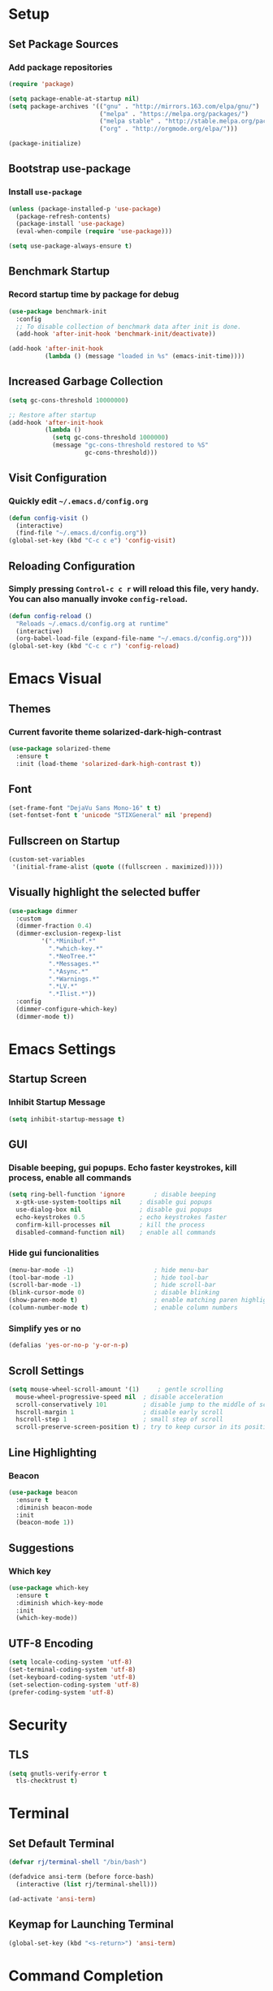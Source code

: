 * Setup

** Set Package Sources

*** Add package repositories

#+BEGIN_SRC emacs-lisp
  (require 'package)

  (setq package-enable-at-startup nil)
  (setq package-archives '(("gnu" . "http://mirrors.163.com/elpa/gnu/")
                           ("melpa" . "https://melpa.org/packages/")
                           ("melpa stable" . "http://stable.melpa.org/packages/")
                           ("org" . "http://orgmode.org/elpa/")))

  (package-initialize)
#+END_SRC

** Bootstrap use-package

*** Install =use-package=

#+BEGIN_SRC emacs-lisp
  (unless (package-installed-p 'use-package)
    (package-refresh-contents)
    (package-install 'use-package)
    (eval-when-compile (require 'use-package)))
#+END_SRC

#+BEGIN_SRC emacs-lisp
  (setq use-package-always-ensure t)
#+END_SRC

** Benchmark Startup

*** Record startup time by package for debug

#+BEGIN_SRC emacs-lisp
  (use-package benchmark-init
    :config
    ;; To disable collection of benchmark data after init is done.
    (add-hook 'after-init-hook 'benchmark-init/deactivate))

  (add-hook 'after-init-hook
            (lambda () (message "loaded in %s" (emacs-init-time))))
#+END_SRC

** Increased Garbage Collection

#+BEGIN_SRC emacs-lisp
  (setq gc-cons-threshold 10000000)

  ;; Restore after startup
  (add-hook 'after-init-hook
            (lambda ()
              (setq gc-cons-threshold 1000000)
              (message "gc-cons-threshold restored to %S"
                       gc-cons-threshold)))
#+END_SRC

** Visit Configuration

*** Quickly edit =~/.emacs.d/config.org=

#+BEGIN_SRC emacs-lisp
  (defun config-visit ()
    (interactive)
    (find-file "~/.emacs.d/config.org"))
  (global-set-key (kbd "C-c c e") 'config-visit)
#+END_SRC

** Reloading Configuration
   
*** Simply pressing =Control-c c r= will reload this file, very handy. You can also manually invoke =config-reload=.

#+BEGIN_SRC emacs-lisp
  (defun config-reload ()
    "Reloads ~/.emacs.d/config.org at runtime"
    (interactive)
    (org-babel-load-file (expand-file-name "~/.emacs.d/config.org")))
  (global-set-key (kbd "C-c c r") 'config-reload)
#+END_SRC


* Emacs Visual

** Themes

*** Current favorite theme solarized-dark-high-contrast

#+BEGIN_SRC emacs-lisp
  (use-package solarized-theme
    :ensure t
    :init (load-theme 'solarized-dark-high-contrast t))
#+END_SRC

** Font

#+BEGIN_SRC emacs-lisp
  (set-frame-font "DejaVu Sans Mono-16" t t)
  (set-fontset-font t 'unicode "STIXGeneral" nil 'prepend)
#+END_SRC

** Fullscreen on Startup

#+BEGIN_SRC emacs-lisp
  (custom-set-variables
   '(initial-frame-alist (quote ((fullscreen . maximized)))))
#+END_SRC

** Visually highlight the selected buffer

#+BEGIN_SRC emacs-lisp
  (use-package dimmer
    :custom
    (dimmer-fraction 0.4)
    (dimmer-exclusion-regexp-list
           '(".*Minibuf.*"
             ".*which-key.*"
             ".*NeoTree.*"
             ".*Messages.*"
             ".*Async.*"
             ".*Warnings.*"
             ".*LV.*"
             ".*Ilist.*"))
    :config
    (dimmer-configure-which-key)
    (dimmer-mode t))
#+END_SRC


* Emacs Settings

** Startup Screen

*** Inhibit Startup Message

#+BEGIN_SRC emacs-lisp
  (setq inhibit-startup-message t)
#+END_SRC

** GUI

*** Disable beeping, gui popups. Echo faster keystrokes, kill process, enable all commands

#+BEGIN_SRC emacs-lisp
  (setq ring-bell-function 'ignore        ; disable beeping
	x-gtk-use-system-tooltips nil     ; disable gui popups
	use-dialog-box nil                ; disable gui popups
	echo-keystrokes 0.5               ; echo keystrokes faster
	confirm-kill-processes nil        ; kill the process
	disabled-command-function nil)    ; enable all commands
#+END_SRC

*** Hide gui funcionalities

#+BEGIN_SRC emacs-lisp
  (menu-bar-mode -1)                      ; hide menu-bar
  (tool-bar-mode -1)                      ; hide tool-bar
  (scroll-bar-mode -1)                    ; hide scroll-bar
  (blink-cursor-mode 0)                   ; disable blinking
  (show-paren-mode t)                     ; enable matching paren highlight
  (column-number-mode t)                  ; enable column numbers
#+END_SRC

*** Simplify yes or no

#+BEGIN_SRC emacs-lisp
  (defalias 'yes-or-no-p 'y-or-n-p)
#+END_SRC

** Scroll Settings

#+BEGIN_SRC emacs-lisp
  (setq mouse-wheel-scroll-amount '(1)     ; gentle scrolling
	mouse-wheel-progressive-speed nil  ; disable acceleration
	scroll-conservatively 101          ; disable jump to the middle of screen
	hscroll-margin 1                   ; disable early scroll
	hscroll-step 1                     ; small step of scroll
	scroll-preserve-screen-position t) ; try to keep cursor in its position
#+END_SRC

** Line Highlighting

*** Beacon

#+BEGIN_SRC emacs-lisp
  (use-package beacon
    :ensure t
    :diminish beacon-mode
    :init
    (beacon-mode 1))
#+END_SRC

** Suggestions

*** Which key

#+BEGIN_SRC emacs-lisp
  (use-package which-key
    :ensure t
    :diminish which-key-mode
    :init
    (which-key-mode))
#+END_SRC

** UTF-8 Encoding

#+BEGIN_SRC emacs-lisp
  (setq locale-coding-system 'utf-8)
  (set-terminal-coding-system 'utf-8)
  (set-keyboard-coding-system 'utf-8)
  (set-selection-coding-system 'utf-8)
  (prefer-coding-system 'utf-8)
#+END_SRC


* Security

** TLS

#+BEGIN_SRC emacs-lisp
  (setq gnutls-verify-error t
	tls-checktrust t)
#+END_SRC


* Terminal

** Set Default Terminal

#+BEGIN_SRC emacs-lisp
  (defvar rj/terminal-shell "/bin/bash")

  (defadvice ansi-term (before force-bash)
    (interactive (list rj/terminal-shell)))

  (ad-activate 'ansi-term)
#+END_SRC

** Keymap for Launching Terminal

#+BEGIN_SRC emacs-lisp
  (global-set-key (kbd "<s-return>") 'ansi-term)
#+END_SRC


* Command Completion

** ivy

*** install

#+BEGIN_SRC emacs-lisp
  (use-package ivy
    :config
    (ivy-mode t))
#+END_SRC

*** don't start filters with =^=

#+BEGIN_SRC emacs-lisp
  (setq ivy-initial-inputs-alist nil)
#+END_SRC

** counsel

counsel enhances =ivy= versions of emacs commands

#+BEGIN_SRC emacs-lisp
  (use-package counsel
    :bind (("M-x" . counsel-M-x)))
#+END_SRC 

** prescient

=prescient= sorts and filters candidate lists for ivy/counsel

#+BEGIN_SRC emacs-lisp
  (use-package prescient)
  (use-package ivy-prescient
    :config
    (ivy-prescient-mode t))
#+END_SRC

** swiper

=ivy= enhanced version of isearch

#+BEGIN_SRC emacs-lisp
  (use-package swiper
    :bind (("C-s" . counsel-grep-or-swiper)))
#+END_SRC

** hydra

*** present menu for =ivy= commands

#+BEGIN_SRC emacs-lisp
  (use-package ivy-hydra)
#+END_SRC

*** =major-mode-hydra= binds a single key to open a context sensitive hydra based on current major mode. Hydras can be defined in =use-package= definitions via the =:mode-hydra= integration

#+BEGIN_SRC emacs-lisp
  (use-package major-mode-hydra
    :bind
    ("C-M-SPC" . major-mode-hydra)
    :config
    (major-mode-hydra-define org-mode
      ()
      ("Tools"
       (("l" org-lint "lint")))))
#+END_SRC


* Keybindings

** Control Keybinds

*** Swap “C-t” and “C-x”

#+BEGIN_SRC emacs-lisp
  (keyboard-translate ?\C-t ?\C-x)
  (keyboard-translate ?\C-x ?\C-t)
#+END_SRC


* Keychords

** Use key-chord

#+BEGIN_SRC emacs-lisp
  (use-package key-chord
    :ensure t
    :config
    (key-chord-mode 1))
#+END_SRC


* Window

** Switch Windows

#+BEGIN_SRC emacs-lisp
  (use-package switch-window
    :ensure t
    :config
      (setq switch-window-input-style 'minibuffer)
      (setq switch-window-increase 4)
      (setq switch-window-threshold 2)
      (setq switch-window-shortcut-style 'qwerty)
      (setq switch-window-qwerty-shortcuts
          '("a" "o" "e" "u" "h" "t" "n" "s" "c"))
    :bind
      ([remap other-window] . switch-window))
#+END_SRC

** Follow Splits

*** Vertical Splits

#+BEGIN_SRC emacs-lisp
  (defun split-and-follow-horizontally ()
    (interactive)
    (split-window-below)
    (balance-windows)
    (other-window 1))
  (global-set-key (kbd "C-x 2") 'split-and-follow-horizontally)
#+END_SRC

*** Horizontal Splits

#+BEGIN_SRC emacs-lisp
  (defun split-and-follow-vertically ()
    (interactive)
    (split-window-right)
    (balance-windows)
    (other-window 1))
  (global-set-key (kbd "C-x 3") 'split-and-follow-vertically)
#+END_SRC


* Org Mode Settings

** Common

#+BEGIN_SRC emacs-lisp
  (setq org-ellipsis " ")
  (setq org-src-fontify-natively t)
  (setq org-src-tab-acts-natively t)
  (setq org-confirm-babel-evaluate nil)
  (setq org-export-with-smart-quotes t)
  (setq org-src-window-setup 'current-window)
  (add-hook 'org-mode-hook 'org-indent-mode)
#+END_SRC

** Line Wrapping

#+BEGIN_SRC emacs-lisp
  (add-hook 'org-mode-hook
	      '(lambda ()
		 (visual-line-mode 1)))
#+END_SRC

** Org Bullets

#+BEGIN_SRC emacs-lisp
  (use-package org-bullets
    :ensure t
    :config
      (add-hook 'org-mode-hook (lambda () (org-bullets-mode))))
#+END_SRC

** Templatize emacs-lisp

#+BEGIN_SRC emacs-lisp
  (add-to-list 'org-structure-template-alist
		 '("el" "#+BEGIN_SRC emacs-lisp\n?\n#+END_SRC"))
#+END_SRC


* Vim
** Evil

*** Download Evil

#+BEGIN_SRC emacs-lisp
  (unless (package-installed-p 'evil)
    (package-install 'evil))
#+END_SRC

*** Enable Evil

#+BEGIN_SRC emacs-lisp
  (require 'evil)
  (evil-mode 1)
#+END_SRC

** Vimrc

*** Requirements

#+BEGIN_SRC emacs-lisp
  (require 'evil-states)
  (require 'evil-ex)
  (require 'evil-commands)
  (require 'evil-command-window)
  (require 'evil-common)
#+END_SRC

*** Window Commands

#+BEGIN_SRC emacs-lisp
  (define-prefix-command 'evil-window-map)
  (define-key evil-window-map (kbd "j") 'evil-window-delete)
  (define-key evil-window-map (kbd "t") 'evil-window-down)
  (define-key evil-window-map (kbd "T") 'evil-window-move-very-bottom)
  (define-key evil-window-map (kbd "c") 'evil-window-up)
  (define-key evil-window-map (kbd "C") 'evil-window-move-very-top)
  (define-key evil-window-map (kbd "n") 'evil-window-right)
  (define-key evil-window-map (kbd "n") 'evil-window-move-far-right)
  (define-key evil-window-map (kbd "k") 'evil-window-new)
  (define-key evil-window-map (kbd "l") 'evil-window-top-left)
#+END_SRC

*** Motion State Commands

#+BEGIN_SRC emacs-lisp
  (define-key evil-motion-state-map (kbd "t") 'evil-next-line)
  (define-key evil-motion-state-map (kbd "c") 'evil-previous-line)
  (define-key evil-motion-state-map (kbd "n") 'evil-forward-char)
  (define-key evil-motion-state-map (kbd "k") 'evil-search-next)
  (define-key evil-motion-state-map (kbd "K") 'evil-search-previous)
  (define-key evil-motion-state-map (kbd "j") 'evil-find-char-to)
  (define-key evil-motion-state-map (kbd "J") 'evil-find-char-to-backward)
#+END_SRC

*** Normal State Commands

#+BEGIN_SRC emacs-lisp
  (define-key evil-normal-state-map (kbd "t") 'evil-next-line)
  (define-key evil-normal-state-map (kbd "c") 'evil-previous-line)
  (define-key evil-normal-state-map (kbd "n") 'evil-forward-char)
#+END_SRC

*** Ex

#+BEGIN_SRC emacs-lisp
  (define-key evil-motion-state-map (kbd "SPC") 'evil-ex)
#+END_SRC

*** Use key-chord

#+BEGIN_SRC emacs-lisp
  (use-package key-chord
    :ensure t)
  (require 'key-chord)
  (key-chord-mode 1)
#+END_SRC

*** Map hh to Escape

#+BEGIN_SRC emacs-lisp
  (key-chord-define evil-insert-state-map (kbd "hh") 'evil-normal-state)
#+END_SRC

*** Map =kt= to Insert Line Below

Function to insert line below

#+BEGIN_SRC emacs-lisp
  (defun insert-line-below ()
    "Insert an empty line below the current line."
    (interactive)
    (save-excursion
      (end-of-line)
      (open-line 1)))
#+END_SRC

Mapping

#+BEGIN_SRC emacs-lisp
  (key-chord-define evil-normal-state-map (kbd "kt") 'insert-line-below)
#+END_SRC

*** Map =kc= to Insert Line Above

Function to insert line above

#+BEGIN_SRC emacs-lisp
  (defun insert-line-above ()
    "Insert an empty line above the current line."
    (interactive)
    (save-excursion
      (end-of-line 0)
      (open-line 1)))
#+END_SRC

Mapping

#+BEGIN_SRC emacs-lisp
  (key-chord-define evil-normal-state-map (kbd "kc") 'insert-line-above)
#+END_SRC


* Project Management

** Projectile

#+BEGIN_SRC emacs-lisp
  (use-package projectile
    :demand t
    :init (projectile-global-mode 1)
    :bind-keymap* ("C-x p" . projectile-command-map)
    :config
    (require 'projectile)
    (use-package counsel-projectile 
      :bind (("s-p" . counsel-projectile)
             ("s-f" . counsel-projectile-find-file)
             ("s-b" . counsel-projectile-switch-to-buffer)))
    (setq projectile-use-git-grep t)
    (setq projectile-completion-system 'ivy))
#+END_SRC

** Git

*** Install Magit

#+BEGIN_SRC emacs-lisp
  (use-package magit 
    :ensure t
    :bind (("C-x g" . magit-status)
           ("C-x M-g" . magit-blame))
    :init (setq magit-auto-revert-mode nil)
    :config (add-hook 'magit-mode-hook 'hl-line-mode))
#+END_SRC

*** Display Line Changes

#+BEGIN_SRC emacs-lisp
  (use-package git-gutter+
    :init (global-git-gutter+-mode)
    :diminish git-gutter+-mode
    :defer 5
    :config (progn
              (setq git-gutter+-modified-sign "==")
              (setq git-gutter+-added-sign "++")
              (setq git-gutter+-deleted-sign "--")))
#+END_SRC

** Navigation Bar

#+BEGIN_SRC emacs-lisp
  (use-package speedbar)

  (use-package sr-speedbar
    :ensure t
    :init
    (set-variable 'sr-speedbar-right-side nil))

  (use-package projectile-speedbar
    :ensure t
    :disabled t)

  (make-face 'speedbar-face)
  (set-face-font 'speedbar-face "Mono-12")
  (setq speedbar-mode-hook '(lambda () (buffer-face-set 'speedbar-face)))

  (setq sr-speedbar-width 10)

  (custom-set-variables
   '(speedbar-show-unknown-files t))

  (add-hook 'emacs-startup-hook (lambda ()
    (sr-speedbar-open)))
#+END_SRC


* Navigation 

** avy

#+BEGIN_SRC emacs-lisp
  (use-package avy
    :ensure t
    :bind
      ("M-s" . avy-goto-char))
#+END_SRC

** anzu

#+BEGIN_SRC emacs-lisp
  (use-package anzu
    :init
    (global-anzu-mode +1)
    (anzu-mode +1)
    :diminish anzu-mode)
#+END_SRC


* Parentheses

** Show Parentheses

#+BEGIN_SRC emacs-lisp
  (show-paren-mode 1)
#+END_SRC


* Modeline

** Spaceline

Enable spaceline

#+BEGIN_SRC emacs-lisp
  (use-package spaceline
    :ensure t
    :config
    (require 'spaceline-config)
      (setq spaceline-buffer-encoding-abbrev-p nil)
      (setq spaceline-line-column-p nil)
      (setq spaceline-line-p nil)
      (setq powerline-default-separator (quote arrow))
      (spaceline-spacemacs-theme))
#+END_SRC

** No Separator

#+BEGIN_SRC emacs-lisp
  (setq powerline-default-separator nil)
#+END_SRC

** Cursor Position

Show the current line and column for your cursor

#+BEGIN_SRC emacs-lisp
  (setq line-number-mode t)
  (setq column-number-mode t)
#+END_SRC

** Clock

*** Time format

#+BEGIN_SRC emacs-lisp
  (setq display-time-24hr-format nil)
  (setq display-time-format "%H:%M - %d %B %Y")
#+END_SRC

*** Enabling the mode

Turn on the clock globally

#+BEGIN_SRC emacs-lisp
  (display-time-mode 1)
#+END_SRC

** Battery Indicator 

#+BEGIN_SRC emacs-lisp
  (use-package fancy-battery
    :ensure t
    :config
      (setq fancy-battery-show-percentage t)
      (setq battery-update-interval 15)
      (if window-system
        (fancy-battery-mode)
        (display-battery-mode)))
#+END_SRC

** System monitor

 Toggle symon on and off with =Super + m=.

#+BEGIN_SRC emacs-lisp
  (use-package symon
    :ensure t
    :bind
    ("s-t" . symon-mode))
#+END_SRC


* Programming Mode

** Line Numbers in Programming

Relative line numbering in programming mode

#+BEGIN_SRC emacs-lisp
  (use-package linum-relative
    :ensure t
    :diminish linum-relative-mode
    :config
      (setq linum-relative-current-symbol "")
      (add-hook 'prog-mode-hook 'linum-relative-mode))
#+END_SRC

** Highlight Current Line

#+BEGIN_SRC emacs-lisp
  (when window-system (add-hook 'prog-mode-hook 'hl-line-mode))
#+END_SRC

** Parentheses

*** Highlight Parentheses

#+BEGIN_SRC emacs-lisp
  (use-package rainbow-delimiters
    :config
    (add-hook 'prog-mode-hook 'rainbow-delimiters-mode))
#+END_SRC

*** Expand Parentheses

#+BEGIN_SRC emacs-lisp
  (add-hook 'prog-mode-hook 'electric-pair-mode)
#+END_SRC

** Color Strings

*** Highlight Strings Representing Colors

#+BEGIN_SRC emacs-lisp
  (use-package rainbow-mode
    :config
    (setq rainbow-x-colors nil)
    (add-hook 'prog-mode-hook 'rainbow-mode))
#+END_SRC

** yasnippet

#+BEGIN_SRC emacs-lisp
  (use-package yasnippet
    :ensure t
    :diminish yas-minor-mode
    :init (yas-global-mode t))
#+END_SRC

** flycheck

#+BEGIN_SRC emacs-lisp
  (use-package flycheck
    :ensure t
    :diminish flycheck-mode
    :init (global-flycheck-mode t))
#+END_SRC

** company

*** install

#+BEGIN_SRC emacs-lisp
  (use-package company
    :ensure t
    :diminish company-mode
    :config
    (setq company-idle-delay 0)
    (setq company-minimum-prefix-length 3))

  (add-hook 'after-init-hook 'global-company-mode)
#+END_SRC


* Languages

** C / C++

*** company c / c++ headers

#+BEGIN_SRC emacs-lisp
  (use-package company-c-headers)

  (add-to-list 'company-backends 'company-c-headers)
  (add-to-list 'company-c-headers-path-system "/usr/include/c++/7/")
#+END_SRC

*** clang-format

uses a clang-format file stored in /plugins/cpp-plugins

#+BEGIN_SRC emacs-lisp
  (use-package clang-format)

  (setq clang-format-style-option "~/.emacs.d/plugins/cpp-plugins/.clang-format")

  (add-hook 'c-mode-common-hook
            (function (lambda ()
                        (add-hook 'before-save-hook
                                  'clang-format-buffer))))

  (add-hook 'c++-mode-common-hook
            (function (lambda ()
                        (add-hook 'before-save-hook
                                  'clang-format-buffer))))
#+END_SRC

** Python

*** Anaconda mode

#+BEGIN_SRC emacs-lisp
  (use-package anaconda-mode
    :ensure t
    :config
    (add-hook 'python-mode-hook 'anaconda-mode)
    (add-hook 'python-mode-hook 'anaconda-eldoc-mode))
#+END_SRC


* Apps

** Stack Overflow

#+BEGIN_SRC emacs-lisp
  (use-package sx
          :ensure t
          :config
          (bind-keys :prefix "C-c s"
                                 :prefix-map my-sx-map
                                 :prefix-docstring "Global keymap for SX."
                                 ("q" . sx-tab-all-questions)
                                 ("i" . sx-inbox)
                                 ("o" . sx-open-link)
                                 ("u" . sx-tab-unanswered-my-tags)
                                 ("a" . sx-ask)
                                 ("s" . sx-search)))
#+END_SRC

** Slack

#+BEGIN_SRC emacs-lisp
  (use-package slack
	  :ensure t
	  :commands (slack-start))
#+END_SRC

** Google

#+BEGIN_SRC emacs-lisp
  (use-package google-this
	  :ensure t)
#+END_SRC


* Writing

** Writegood

#+BEGIN_SRC emacs-lisp
  (use-package writegood-mode
	  :ensure t
	  :bind ("C-c g" . writegood-mode)
	  :config
	  (add-to-list 'writegood-weasel-words "actionable"))
#+END_SRC


* References

Various elements in this config have been inspired or used from the below resources:

- https://github.com/daedreth/UncleDavesEmacs
- https://jamiecollinson.com/blog/my-emacs-config/
- https://pages.sachachua.com/.emacs.d/Sacha.html
